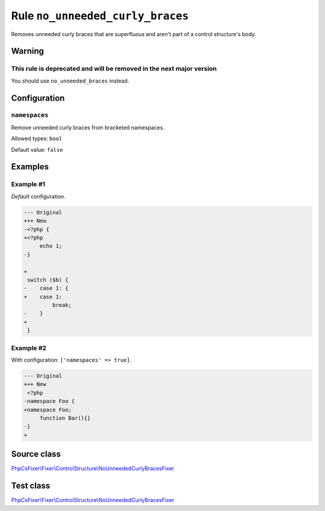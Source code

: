 =================================
Rule ``no_unneeded_curly_braces``
=================================

Removes unneeded curly braces that are superfluous and aren't part of a control
structure's body.

Warning
-------

This rule is deprecated and will be removed in the next major version
~~~~~~~~~~~~~~~~~~~~~~~~~~~~~~~~~~~~~~~~~~~~~~~~~~~~~~~~~~~~~~~~~~~~~

You should use ``no_unneeded_braces`` instead.

Configuration
-------------

``namespaces``
~~~~~~~~~~~~~~

Remove unneeded curly braces from bracketed namespaces.

Allowed types: ``bool``

Default value: ``false``

Examples
--------

Example #1
~~~~~~~~~~

*Default* configuration.

.. code-block:: diff

   --- Original
   +++ New
   -<?php {
   +<?php 
        echo 1;
   -}

   +
    switch ($b) {
   -    case 1: {
   +    case 1: 
            break;
   -    }
   +    
    }

Example #2
~~~~~~~~~~

With configuration: ``['namespaces' => true]``.

.. code-block:: diff

   --- Original
   +++ New
    <?php
   -namespace Foo {
   +namespace Foo;
        function Bar(){}
   -}
   +
Source class
------------

`PhpCsFixer\\Fixer\\ControlStructure\\NoUnneededCurlyBracesFixer <./../../../src/Fixer/ControlStructure/NoUnneededCurlyBracesFixer.php>`_

Test class
------------

`PhpCsFixer\\Fixer\\ControlStructure\\NoUnneededCurlyBracesFixer <./../../../tests/Fixer/ControlStructure/NoUnneededCurlyBracesFixerTest.php>`_

